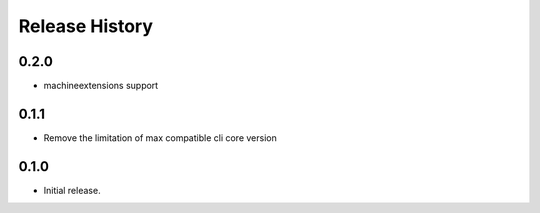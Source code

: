 .. :changelog:

Release History
===============

0.2.0
+++++
* machineextensions support

0.1.1
+++++
* Remove the limitation of max compatible cli core version

0.1.0
++++++
* Initial release.
